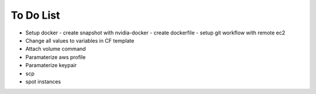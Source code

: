 To Do List
==========

* Setup docker
  - create snapshot with nvidia-docker
  - create dockerfile
  - setup git workflow with remote ec2

* Change all values to variables in CF template
* Attach volume command
* Paramaterize aws profile
* Paramaterize keypair
* scp
* spot instances
